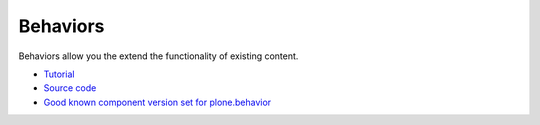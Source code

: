 ==============
 Behaviors
==============

Behaviors allow you the extend the functionality of existing content.

* `Tutorial <https://plone.org/products/dexterity/documentation/manual/behaviors>`_

* `Source code <https://github.com/plone/plone.behavior/blob/master/plone/behavior/>`_

* `Good known component version set for plone.behavior <http://good-py.appspot.com/release/dexterity/1.0a1>`_
